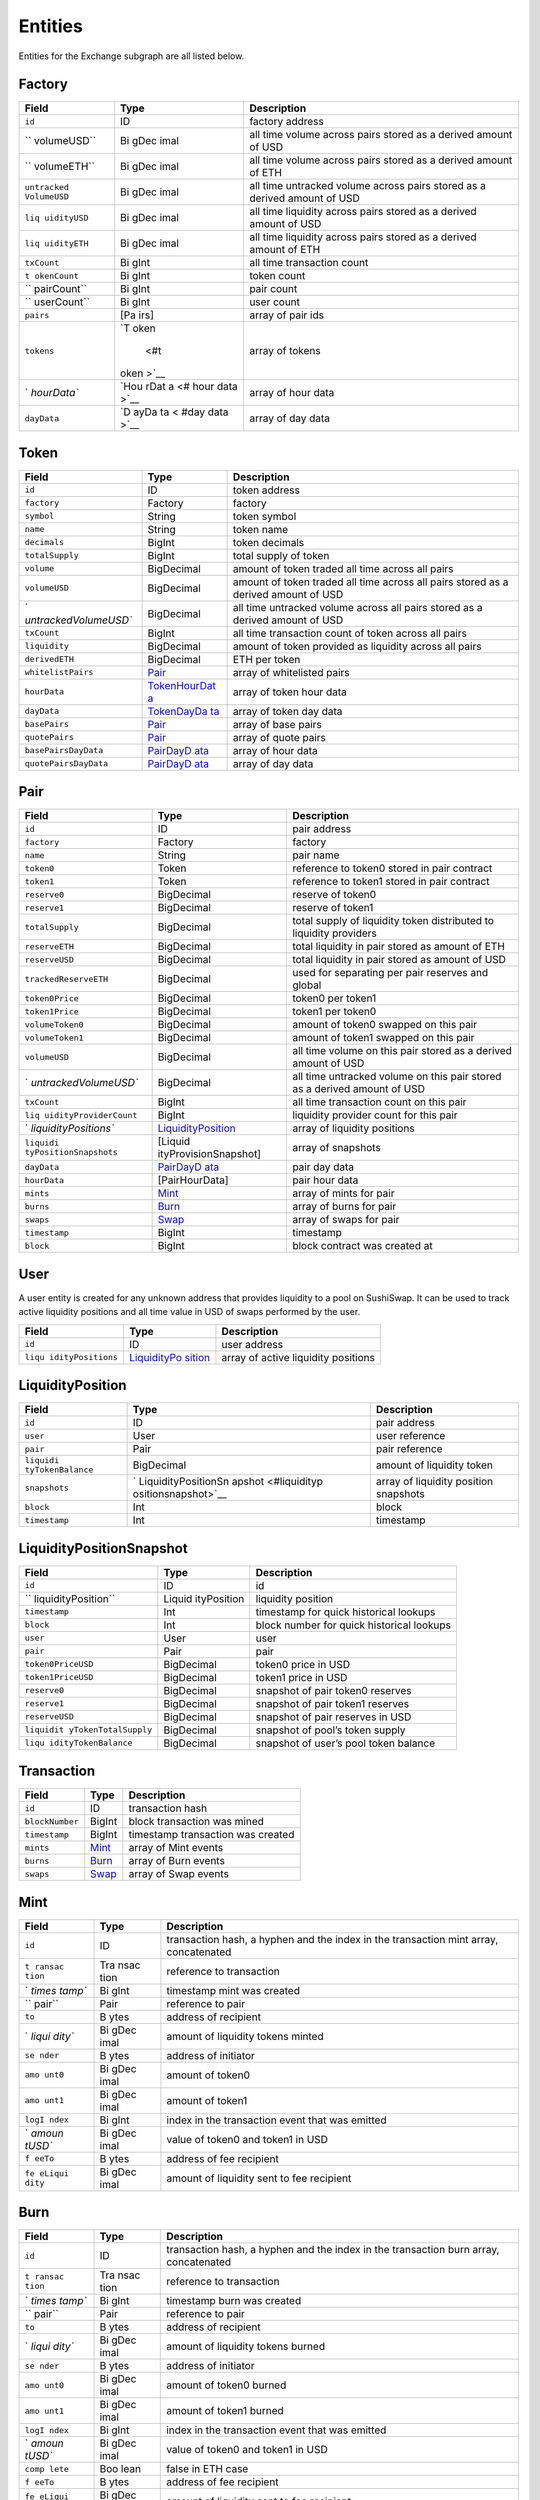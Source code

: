 Entities
=========

Entities for the Exchange subgraph are all listed below.

Factory
~~~~~~~

+-------------+------+-------------------------------------------------+
| Field       | Type | Description                                     |
+=============+======+=================================================+
| ``id``      | ID   | factory address                                 |
+-------------+------+-------------------------------------------------+
| ``          | Bi   | all time volume across pairs stored as a        |
| volumeUSD`` | gDec | derived amount of USD                           |
|             | imal |                                                 |
+-------------+------+-------------------------------------------------+
| ``          | Bi   | all time volume across pairs stored as a        |
| volumeETH`` | gDec | derived amount of ETH                           |
|             | imal |                                                 |
+-------------+------+-------------------------------------------------+
| ``untracked | Bi   | all time untracked volume across pairs stored   |
| VolumeUSD`` | gDec | as a derived amount of USD                      |
|             | imal |                                                 |
+-------------+------+-------------------------------------------------+
| ``liq       | Bi   | all time liquidity across pairs stored as a     |
| uidityUSD`` | gDec | derived amount of USD                           |
|             | imal |                                                 |
+-------------+------+-------------------------------------------------+
| ``liq       | Bi   | all time liquidity across pairs stored as a     |
| uidityETH`` | gDec | derived amount of ETH                           |
|             | imal |                                                 |
+-------------+------+-------------------------------------------------+
| ``txCount`` | Bi   | all time transaction count                      |
|             | gInt |                                                 |
+-------------+------+-------------------------------------------------+
| ``t         | Bi   | token count                                     |
| okenCount`` | gInt |                                                 |
+-------------+------+-------------------------------------------------+
| ``          | Bi   | pair count                                      |
| pairCount`` | gInt |                                                 |
+-------------+------+-------------------------------------------------+
| ``          | Bi   | user count                                      |
| userCount`` | gInt |                                                 |
+-------------+------+-------------------------------------------------+
| ``pairs``   | [Pa  | array of pair ids                               |
|             | irs] |                                                 |
+-------------+------+-------------------------------------------------+
| ``tokens``  | `T   | array of tokens                                 |
|             | oken |                                                 |
|             |  <#t |                                                 |
|             | oken |                                                 |
|             | >`__ |                                                 |
+-------------+------+-------------------------------------------------+
| `           | `Hou | array of hour data                              |
| `hourData`` | rDat |                                                 |
|             | a <# |                                                 |
|             | hour |                                                 |
|             | data |                                                 |
|             | >`__ |                                                 |
+-------------+------+-------------------------------------------------+
| ``dayData`` | `D   | array of day data                               |
|             | ayDa |                                                 |
|             | ta < |                                                 |
|             | #day |                                                 |
|             | data |                                                 |
|             | >`__ |                                                 |
+-------------+------+-------------------------------------------------+

Token
~~~~~

+-----------------------+-----------------------+-----------------------+
| Field                 | Type                  | Description           |
+=======================+=======================+=======================+
| ``id``                | ID                    | token address         |
+-----------------------+-----------------------+-----------------------+
| ``factory``           | Factory               | factory               |
+-----------------------+-----------------------+-----------------------+
| ``symbol``            | String                | token symbol          |
+-----------------------+-----------------------+-----------------------+
| ``name``              | String                | token name            |
+-----------------------+-----------------------+-----------------------+
| ``decimals``          | BigInt                | token decimals        |
+-----------------------+-----------------------+-----------------------+
| ``totalSupply``       | BigInt                | total supply of token |
+-----------------------+-----------------------+-----------------------+
| ``volume``            | BigDecimal            | amount of token       |
|                       |                       | traded all time       |
|                       |                       | across all pairs      |
+-----------------------+-----------------------+-----------------------+
| ``volumeUSD``         | BigDecimal            | amount of token       |
|                       |                       | traded all time       |
|                       |                       | across all pairs      |
|                       |                       | stored as a derived   |
|                       |                       | amount of USD         |
+-----------------------+-----------------------+-----------------------+
| `                     | BigDecimal            | all time untracked    |
| `untrackedVolumeUSD`` |                       | volume across all     |
|                       |                       | pairs stored as a     |
|                       |                       | derived amount of USD |
+-----------------------+-----------------------+-----------------------+
| ``txCount``           | BigInt                | all time transaction  |
|                       |                       | count of token across |
|                       |                       | all pairs             |
+-----------------------+-----------------------+-----------------------+
| ``liquidity``         | BigDecimal            | amount of token       |
|                       |                       | provided as liquidity |
|                       |                       | across all pairs      |
+-----------------------+-----------------------+-----------------------+
| ``derivedETH``        | BigDecimal            | ETH per token         |
+-----------------------+-----------------------+-----------------------+
| ``whitelistPairs``    | `Pair <#pair>`__      | array of whitelisted  |
|                       |                       | pairs                 |
+-----------------------+-----------------------+-----------------------+
| ``hourData``          | `TokenHourDat         | array of token hour   |
|                       | a <#tokenhourdata>`__ | data                  |
+-----------------------+-----------------------+-----------------------+
| ``dayData``           | `TokenDayDa           | array of token day    |
|                       | ta <#tokendaydata>`__ | data                  |
+-----------------------+-----------------------+-----------------------+
| ``basePairs``         | `Pair <#pair>`__      | array of base pairs   |
+-----------------------+-----------------------+-----------------------+
| ``quotePairs``        | `Pair <#pair>`__      | array of quote pairs  |
+-----------------------+-----------------------+-----------------------+
| ``basePairsDayData``  | `PairDayD             | array of hour data    |
|                       | ata <#pairdaydata>`__ |                       |
+-----------------------+-----------------------+-----------------------+
| ``quotePairsDayData`` | `PairDayD             | array of day data     |
|                       | ata <#pairdaydata>`__ |                       |
+-----------------------+-----------------------+-----------------------+

Pair
~~~~

+-----------------------+-----------------------+-----------------------+
| Field                 | Type                  | Description           |
+=======================+=======================+=======================+
| ``id``                | ID                    | pair address          |
+-----------------------+-----------------------+-----------------------+
| ``factory``           | Factory               | factory               |
+-----------------------+-----------------------+-----------------------+
| ``name``              | String                | pair name             |
+-----------------------+-----------------------+-----------------------+
| ``token0``            | Token                 | reference to token0   |
|                       |                       | stored in pair        |
|                       |                       | contract              |
+-----------------------+-----------------------+-----------------------+
| ``token1``            | Token                 | reference to token1   |
|                       |                       | stored in pair        |
|                       |                       | contract              |
+-----------------------+-----------------------+-----------------------+
| ``reserve0``          | BigDecimal            | reserve of token0     |
+-----------------------+-----------------------+-----------------------+
| ``reserve1``          | BigDecimal            | reserve of token1     |
+-----------------------+-----------------------+-----------------------+
| ``totalSupply``       | BigDecimal            | total supply of       |
|                       |                       | liquidity token       |
|                       |                       | distributed to        |
|                       |                       | liquidity providers   |
+-----------------------+-----------------------+-----------------------+
| ``reserveETH``        | BigDecimal            | total liquidity in    |
|                       |                       | pair stored as amount |
|                       |                       | of ETH                |
+-----------------------+-----------------------+-----------------------+
| ``reserveUSD``        | BigDecimal            | total liquidity in    |
|                       |                       | pair stored as amount |
|                       |                       | of USD                |
+-----------------------+-----------------------+-----------------------+
| ``trackedReserveETH`` | BigDecimal            | used for separating   |
|                       |                       | per pair reserves and |
|                       |                       | global                |
+-----------------------+-----------------------+-----------------------+
| ``token0Price``       | BigDecimal            | token0 per token1     |
+-----------------------+-----------------------+-----------------------+
| ``token1Price``       | BigDecimal            | token1 per token0     |
+-----------------------+-----------------------+-----------------------+
| ``volumeToken0``      | BigDecimal            | amount of token0      |
|                       |                       | swapped on this pair  |
+-----------------------+-----------------------+-----------------------+
| ``volumeToken1``      | BigDecimal            | amount of token1      |
|                       |                       | swapped on this pair  |
+-----------------------+-----------------------+-----------------------+
| ``volumeUSD``         | BigDecimal            | all time volume on    |
|                       |                       | this pair stored as a |
|                       |                       | derived amount of USD |
+-----------------------+-----------------------+-----------------------+
| `                     | BigDecimal            | all time untracked    |
| `untrackedVolumeUSD`` |                       | volume on this pair   |
|                       |                       | stored as a derived   |
|                       |                       | amount of USD         |
+-----------------------+-----------------------+-----------------------+
| ``txCount``           | BigInt                | all time transaction  |
|                       |                       | count on this pair    |
+-----------------------+-----------------------+-----------------------+
| ``liq                 | BigInt                | liquidity provider    |
| uidityProviderCount`` |                       | count for this pair   |
+-----------------------+-----------------------+-----------------------+
| `                     | `LiquidityPosition <# | array of liquidity    |
| `liquidityPositions`` | liquidityposition>`__ | positions             |
+-----------------------+-----------------------+-----------------------+
| ``liquidi             | [Liquid               | array of snapshots    |
| tyPositionSnapshots`` | ityProvisionSnapshot] |                       |
+-----------------------+-----------------------+-----------------------+
| ``dayData``           | `PairDayD             | pair day data         |
|                       | ata <#pairdaydata>`__ |                       |
+-----------------------+-----------------------+-----------------------+
| ``hourData``          | [PairHourData]        | pair hour data        |
+-----------------------+-----------------------+-----------------------+
| ``mints``             | `Mint <#mint>`__      | array of mints for    |
|                       |                       | pair                  |
+-----------------------+-----------------------+-----------------------+
| ``burns``             | `Burn <#burn>`__      | array of burns for    |
|                       |                       | pair                  |
+-----------------------+-----------------------+-----------------------+
| ``swaps``             | `Swap <#swap>`__      | array of swaps for    |
|                       |                       | pair                  |
+-----------------------+-----------------------+-----------------------+
| ``timestamp``         | BigInt                | timestamp             |
+-----------------------+-----------------------+-----------------------+
| ``block``             | BigInt                | block contract was    |
|                       |                       | created at            |
+-----------------------+-----------------------+-----------------------+

User
~~~~

A user entity is created for any unknown address that provides liquidity
to a pool on SushiSwap. It can be used to track active liquidity
positions and all time value in USD of swaps performed by the user.

+------------------+-----------------+---------------------------------+
| Field            | Type            | Description                     |
+==================+=================+=================================+
| ``id``           | ID              | user address                    |
+------------------+-----------------+---------------------------------+
| ``liqu           | `LiquidityPo    | array of active liquidity       |
| idityPositions`` | sition <#liquid | positions                       |
|                  | ityposition>`__ |                                 |
+------------------+-----------------+---------------------------------+

LiquidityPosition
~~~~~~~~~~~~~~~~~

+------------------+---------------------+-----------------------------+
| Field            | Type                | Description                 |
+==================+=====================+=============================+
| ``id``           | ID                  | pair address                |
+------------------+---------------------+-----------------------------+
| ``user``         | User                | user reference              |
+------------------+---------------------+-----------------------------+
| ``pair``         | Pair                | pair reference              |
+------------------+---------------------+-----------------------------+
| ``liquidi        | BigDecimal          | amount of liquidity token   |
| tyTokenBalance`` |                     |                             |
+------------------+---------------------+-----------------------------+
| ``snapshots``    | `                   | array of liquidity position |
|                  | LiquidityPositionSn | snapshots                   |
|                  | apshot <#liquidityp |                             |
|                  | ositionsnapshot>`__ |                             |
+------------------+---------------------+-----------------------------+
| ``block``        | Int                 | block                       |
+------------------+---------------------+-----------------------------+
| ``timestamp``    | Int                 | timestamp                   |
+------------------+---------------------+-----------------------------+

LiquidityPositionSnapshot
~~~~~~~~~~~~~~~~~~~~~~~~~

+---------------------+-------------+---------------------------------+
| Field               | Type        | Description                     |
+=====================+=============+=================================+
| ``id``              | ID          | id                              |
+---------------------+-------------+---------------------------------+
| ``                  | Liquid      | liquidity position              |
| liquidityPosition`` | ityPosition |                                 |
+---------------------+-------------+---------------------------------+
| ``timestamp``       | Int         | timestamp for quick historical  |
|                     |             | lookups                         |
+---------------------+-------------+---------------------------------+
| ``block``           | Int         | block number for quick          |
|                     |             | historical lookups              |
+---------------------+-------------+---------------------------------+
| ``user``            | User        | user                            |
+---------------------+-------------+---------------------------------+
| ``pair``            | Pair        | pair                            |
+---------------------+-------------+---------------------------------+
| ``token0PriceUSD``  | BigDecimal  | token0 price in USD             |
+---------------------+-------------+---------------------------------+
| ``token1PriceUSD``  | BigDecimal  | token1 price in USD             |
+---------------------+-------------+---------------------------------+
| ``reserve0``        | BigDecimal  | snapshot of pair token0         |
|                     |             | reserves                        |
+---------------------+-------------+---------------------------------+
| ``reserve1``        | BigDecimal  | snapshot of pair token1         |
|                     |             | reserves                        |
+---------------------+-------------+---------------------------------+
| ``reserveUSD``      | BigDecimal  | snapshot of pair reserves in    |
|                     |             | USD                             |
+---------------------+-------------+---------------------------------+
| ``liquidit          | BigDecimal  | snapshot of pool’s token supply |
| yTokenTotalSupply`` |             |                                 |
+---------------------+-------------+---------------------------------+
| ``liqu              | BigDecimal  | snapshot of user’s pool token   |
| idityTokenBalance`` |             | balance                         |
+---------------------+-------------+---------------------------------+

Transaction
~~~~~~~~~~~

=============== ================ =================================
Field           Type             Description
=============== ================ =================================
``id``          ID               transaction hash
``blockNumber`` BigInt           block transaction was mined
``timestamp``   BigInt           timestamp transaction was created
``mints``       `Mint <#mint>`__ array of Mint events
``burns``       `Burn <#burn>`__ array of Burn events
``swaps``       `Swap <#swap>`__ array of Swap events
=============== ================ =================================

Mint
~~~~

+--------+------+------------------------------------------------------+
| Field  | Type | Description                                          |
+========+======+======================================================+
| ``id`` | ID   | transaction hash, a hyphen and the index in the      |
|        |      | transaction mint array, concatenated                 |
+--------+------+------------------------------------------------------+
| ``t    | Tra  | reference to transaction                             |
| ransac | nsac |                                                      |
| tion`` | tion |                                                      |
+--------+------+------------------------------------------------------+
| `      | Bi   | timestamp mint was created                           |
| `times | gInt |                                                      |
| tamp`` |      |                                                      |
+--------+------+------------------------------------------------------+
| ``     | Pair | reference to pair                                    |
| pair`` |      |                                                      |
+--------+------+------------------------------------------------------+
| ``to`` | B    | address of recipient                                 |
|        | ytes |                                                      |
+--------+------+------------------------------------------------------+
| `      | Bi   | amount of liquidity tokens minted                    |
| `liqui | gDec |                                                      |
| dity`` | imal |                                                      |
+--------+------+------------------------------------------------------+
| ``se   | B    | address of initiator                                 |
| nder`` | ytes |                                                      |
+--------+------+------------------------------------------------------+
| ``amo  | Bi   | amount of token0                                     |
| unt0`` | gDec |                                                      |
|        | imal |                                                      |
+--------+------+------------------------------------------------------+
| ``amo  | Bi   | amount of token1                                     |
| unt1`` | gDec |                                                      |
|        | imal |                                                      |
+--------+------+------------------------------------------------------+
| ``logI | Bi   | index in the transaction event that was emitted      |
| ndex`` | gInt |                                                      |
+--------+------+------------------------------------------------------+
| `      | Bi   | value of token0 and token1 in USD                    |
| `amoun | gDec |                                                      |
| tUSD`` | imal |                                                      |
+--------+------+------------------------------------------------------+
| ``f    | B    | address of fee recipient                             |
| eeTo`` | ytes |                                                      |
+--------+------+------------------------------------------------------+
| ``fe   | Bi   | amount of liquidity sent to fee recipient            |
| eLiqui | gDec |                                                      |
| dity`` | imal |                                                      |
+--------+------+------------------------------------------------------+

Burn
~~~~

+--------+------+------------------------------------------------------+
| Field  | Type | Description                                          |
+========+======+======================================================+
| ``id`` | ID   | transaction hash, a hyphen and the index in the      |
|        |      | transaction burn array, concatenated                 |
+--------+------+------------------------------------------------------+
| ``t    | Tra  | reference to transaction                             |
| ransac | nsac |                                                      |
| tion`` | tion |                                                      |
+--------+------+------------------------------------------------------+
| `      | Bi   | timestamp burn was created                           |
| `times | gInt |                                                      |
| tamp`` |      |                                                      |
+--------+------+------------------------------------------------------+
| ``     | Pair | reference to pair                                    |
| pair`` |      |                                                      |
+--------+------+------------------------------------------------------+
| ``to`` | B    | address of recipient                                 |
|        | ytes |                                                      |
+--------+------+------------------------------------------------------+
| `      | Bi   | amount of liquidity tokens burned                    |
| `liqui | gDec |                                                      |
| dity`` | imal |                                                      |
+--------+------+------------------------------------------------------+
| ``se   | B    | address of initiator                                 |
| nder`` | ytes |                                                      |
+--------+------+------------------------------------------------------+
| ``amo  | Bi   | amount of token0 burned                              |
| unt0`` | gDec |                                                      |
|        | imal |                                                      |
+--------+------+------------------------------------------------------+
| ``amo  | Bi   | amount of token1 burned                              |
| unt1`` | gDec |                                                      |
|        | imal |                                                      |
+--------+------+------------------------------------------------------+
| ``logI | Bi   | index in the transaction event that was emitted      |
| ndex`` | gInt |                                                      |
+--------+------+------------------------------------------------------+
| `      | Bi   | value of token0 and token1 in USD                    |
| `amoun | gDec |                                                      |
| tUSD`` | imal |                                                      |
+--------+------+------------------------------------------------------+
| ``comp | Boo  | false in ETH case                                    |
| lete`` | lean |                                                      |
+--------+------+------------------------------------------------------+
| ``f    | B    | address of fee recipient                             |
| eeTo`` | ytes |                                                      |
+--------+------+------------------------------------------------------+
| ``fe   | Bi   | amount of liquidity sent to fee recipient            |
| eLiqui | gDec |                                                      |
| dity`` | imal |                                                      |
+--------+------+------------------------------------------------------+

Swap
~~~~

+-------+------+-------------------------------------------------------+
| Field | Type | Description                                           |
+=======+======+=======================================================+
| `     | ID   | transaction hash, a hyphen and the index in the       |
| `id`` |      | transaction burn array, concatenated                  |
+-------+------+-------------------------------------------------------+
| ``tra | Tra  | reference to transaction                              |
| nsact | nsac |                                                       |
| ion`` | tion |                                                       |
+-------+------+-------------------------------------------------------+
| ``t   | Bi   | timestamp swap was created                            |
| imest | gInt |                                                       |
| amp`` |      |                                                       |
+-------+------+-------------------------------------------------------+
| ``p   | Pair | reference to pair                                     |
| air`` |      |                                                       |
+-------+------+-------------------------------------------------------+
| ``sen | B    | address of initiator                                  |
| der`` | ytes |                                                       |
+-------+------+-------------------------------------------------------+
| ``a   | Bi   | amount of token0 to swap                              |
| mount | gDec |                                                       |
| 0In`` | imal |                                                       |
+-------+------+-------------------------------------------------------+
| ``a   | Bi   | amount of token1 to swap                              |
| mount | gDec |                                                       |
| 1In`` | imal |                                                       |
+-------+------+-------------------------------------------------------+
| ``am  | Bi   | amount of token0 received                             |
| ount0 | gDec |                                                       |
| Out`` | imal |                                                       |
+-------+------+-------------------------------------------------------+
| ``am  | Bi   | amount of token1 received                             |
| ount1 | gDec |                                                       |
| Out`` | imal |                                                       |
+-------+------+-------------------------------------------------------+
| `     | B    | address of recipient                                  |
| `to`` | ytes |                                                       |
+-------+------+-------------------------------------------------------+
| ``    | Bi   | index in the transaction event that was emitted       |
| logIn | gInt |                                                       |
| dex`` |      |                                                       |
+-------+------+-------------------------------------------------------+
| ``a   | Bi   | value of token0 and token1 in USD                     |
| mount | gDec |                                                       |
| USD`` | imal |                                                       |
+-------+------+-------------------------------------------------------+

Bundle
~~~~~~

+-----+-----+---------------------------------------------------------+
| Fi  | T   | Description                                             |
| eld | ype |                                                         |
+=====+=====+=========================================================+
| ``i | ID  | transaction hash, a hyphen and the index in the         |
| d`` |     | transaction burn array, concatenated                    |
+-----+-----+---------------------------------------------------------+
| ``e | B   | price of ETH in USD                                     |
| thP | igD |                                                         |
| ric | eci |                                                         |
| e`` | mal |                                                         |
+-----+-----+---------------------------------------------------------+

DayData
~~~~~~~

Combined pair data aggregated daily.

+------------+------+--------------------------------------------------+
| Field      | Type | Description                                      |
+============+======+==================================================+
| ``id``     | ID   | unix timestamp for the start of the day / 86400  |
+------------+------+--------------------------------------------------+
| `          | Fac  | factory                                          |
| `factory`` | tory |                                                  |
+------------+------+--------------------------------------------------+
| ``date``   | Int  | unix timestamp for the start of the day          |
+------------+------+--------------------------------------------------+
| ``v        | Bi   | volume across all pairs stored as a derived      |
| olumeETH`` | gDec | amount of ETH                                    |
|            | imal |                                                  |
+------------+------+--------------------------------------------------+
| ``v        | Bi   | volume across all pairs stored as a derived      |
| olumeUSD`` | gDec | amount of USD                                    |
|            | imal |                                                  |
+------------+------+--------------------------------------------------+
| ``untrack  | Bi   | untracked volume across all pairs                |
| edVolume`` | gDec |                                                  |
|            | imal |                                                  |
+------------+------+--------------------------------------------------+
| ``liqu     | Bi   | total liquidity across all pairs stored as a     |
| idityETH`` | gDec | derived amount of ETH                            |
|            | imal |                                                  |
+------------+------+--------------------------------------------------+
| ``liqu     | Bi   | total liquidity across all pairs stored as a     |
| idityUSD`` | gDec | derived amount of USD                            |
|            | imal |                                                  |
+------------+------+--------------------------------------------------+
| `          | Bi   | total number of transactions                     |
| `txCount`` | gInt |                                                  |
+------------+------+--------------------------------------------------+

HourData
~~~~~~~~

+------------+------+--------------------------------------------------+
| Field      | Type | Description                                      |
+============+======+==================================================+
| ``id``     | ID   | unix timestamp for the start of hour             |
+------------+------+--------------------------------------------------+
| `          | Fac  | factory                                          |
| `factory`` | tory |                                                  |
+------------+------+--------------------------------------------------+
| ``date``   | Int  | unix timestamp for the start of the day          |
+------------+------+--------------------------------------------------+
| ``v        | Bi   | volume across all pairs stored as a derived      |
| olumeETH`` | gDec | amount of ETH                                    |
|            | imal |                                                  |
+------------+------+--------------------------------------------------+
| ``v        | Bi   | volume across all pairs stored as a derived      |
| olumeUSD`` | gDec | amount of USD                                    |
|            | imal |                                                  |
+------------+------+--------------------------------------------------+
| ``untrack  | Bi   | untracked volume across all pairs                |
| edVolume`` | gDec |                                                  |
|            | imal |                                                  |
+------------+------+--------------------------------------------------+
| ``liqu     | Bi   | total liquidity across all pairs stored as a     |
| idityETH`` | gDec | derived amount of ETH                            |
|            | imal |                                                  |
+------------+------+--------------------------------------------------+
| ``liqu     | Bi   | total liquidity across all pairs stored as a     |
| idityUSD`` | gDec | derived amount of USD                            |
|            | imal |                                                  |
+------------+------+--------------------------------------------------+
| `          | Bi   | total number of transactions                     |
| `txCount`` | gInt |                                                  |
+------------+------+--------------------------------------------------+

PairDayData
~~~~~~~~~~~

Pair data aggreated daily.

+-----------------------+-----------------------+-----------------------+
| Field                 | Type                  | Description           |
+=======================+=======================+=======================+
| ``id``                | ID                    | pair address          |
|                       |                       | concatenated with day |
|                       |                       | id (unix timestamp    |
|                       |                       | for the start of the  |
|                       |                       | day / 86400)          |
+-----------------------+-----------------------+-----------------------+
| ``date``              | Int                   | unix timestamp for    |
|                       |                       | the start of the day  |
+-----------------------+-----------------------+-----------------------+
| ``pairAddress``       | Bytes                 | pair address          |
+-----------------------+-----------------------+-----------------------+
| ``token0``            | Token                 | token0 reference      |
+-----------------------+-----------------------+-----------------------+
| ``token1``            | Token                 | token1 reference      |
+-----------------------+-----------------------+-----------------------+
| ``reserveUSD``        | BigDecimal            | reserve of token0 and |
|                       |                       | token1 as the derived |
|                       |                       | amount of USD         |
+-----------------------+-----------------------+-----------------------+
| ``volumeToken0``      | BigDecimal            | amount of token0      |
|                       |                       | swapped               |
+-----------------------+-----------------------+-----------------------+
| ``volumeToken1``      | BigDecimal            | amount of token1      |
|                       |                       | swapped               |
+-----------------------+-----------------------+-----------------------+
| ``volumeUSD``         | BigDecimal            | volume of pairs as    |
|                       |                       | the derived amount of |
|                       |                       | USD                   |
+-----------------------+-----------------------+-----------------------+
| ``txCount``           | BigInt                | amount of             |
|                       |                       | transactions on pair  |
+-----------------------+-----------------------+-----------------------+

TokenDayData
~~~~~~~~~~~~

Token data across related pairs aggregated daily.

+-----------------------+-----------------------+-----------------------+
| Field                 | Type                  | Description           |
+=======================+=======================+=======================+
| ``id``                | ID                    | pair address          |
|                       |                       | concatenated with day |
|                       |                       | id (unix timestamp    |
|                       |                       | for the start of the  |
|                       |                       | day / 86400)          |
+-----------------------+-----------------------+-----------------------+
| ``date``              | Int                   | unix timestamp for    |
|                       |                       | the start of the day  |
+-----------------------+-----------------------+-----------------------+
| ``token``             | Token                 | token reference       |
+-----------------------+-----------------------+-----------------------+
| ``volume``            | BigDecimal            | amount of token       |
|                       |                       | swapped across        |
|                       |                       | related pairs         |
+-----------------------+-----------------------+-----------------------+
| ``volumeETH``         | BigDecimal            | amount of token       |
|                       |                       | swapped across        |
|                       |                       | related pairs stored  |
|                       |                       | as a derived amount   |
|                       |                       | of ETH                |
+-----------------------+-----------------------+-----------------------+
| ``volumeUSD``         | BigDecimal            | amount of token       |
|                       |                       | swapped across        |
|                       |                       | related pairs stored  |
|                       |                       | as a derived amount   |
|                       |                       | of USD                |
+-----------------------+-----------------------+-----------------------+
| ``txCount``           | BigInt                | amount of             |
|                       |                       | transactions with     |
|                       |                       | this token across     |
|                       |                       | related pairs         |
+-----------------------+-----------------------+-----------------------+
| ``liquidity``         | BigDecimal            | amount of tokens      |
|                       |                       | deposited across      |
|                       |                       | related pairs         |
+-----------------------+-----------------------+-----------------------+
| ``liquidityETH``      | BigDecimal            | amount of tokens      |
|                       |                       | deposited across      |
|                       |                       | related pairs stored  |
|                       |                       | as ETH                |
+-----------------------+-----------------------+-----------------------+
| ``liquidityUSD``      | BigDecimal            | amount of tokens      |
|                       |                       | deposited across      |
|                       |                       | related pairs stored  |
|                       |                       | as USD                |
+-----------------------+-----------------------+-----------------------+
| ``priceUSD``          | BigInt                | token price in USD    |
+-----------------------+-----------------------+-----------------------+

TokenHourData
~~~~~~~~~~~~~

+--------+------+------------------------------------------------------+
| Field  | Type | Description                                          |
+========+======+======================================================+
| ``id`` | ID   | hour start timestamp concatenated with date          |
+--------+------+------------------------------------------------------+
| ``     | Int  | unix timestamp for the start of the hour             |
| date`` |      |                                                      |
+--------+------+------------------------------------------------------+
| ``t    | T    | token reference                                      |
| oken`` | oken |                                                      |
+--------+------+------------------------------------------------------+
| ``vo   | Bi   | amount of token swapped across related pairs         |
| lume`` | gDec |                                                      |
|        | imal |                                                      |
+--------+------+------------------------------------------------------+
| `      | Bi   | amount of token swapped across related pairs stored  |
| `volum | gDec | as a derived amount of ETH                           |
| eETH`` | imal |                                                      |
+--------+------+------------------------------------------------------+
| `      | Bi   | amount of token swapped across related pairs stored  |
| `volum | gDec | as a derived amount of USD                           |
| eUSD`` | imal |                                                      |
+--------+------+------------------------------------------------------+
| ``txC  | Bi   | amount of transactions with this token across        |
| ount`` | gInt | related pairs                                        |
+--------+------+------------------------------------------------------+
| `      | Bi   | amount of tokens deposited across related pairs      |
| `liqui | gDec |                                                      |
| dity`` | imal |                                                      |
+--------+------+------------------------------------------------------+
| ``li   | Bi   | amount of tokens deposited across related pairs      |
| quidit | gDec | stored as ETH                                        |
| yETH`` | imal |                                                      |
+--------+------+------------------------------------------------------+
| ``li   | Bi   | amount of tokens deposited across related pairs      |
| quidit | gDec | stored as USD                                        |
| yUSD`` | imal |                                                      |
+--------+------+------------------------------------------------------+
| ``pric | Bi   | token price in USD                                   |
| eUSD`` | gInt |                                                      |
+--------+------+------------------------------------------------------+
